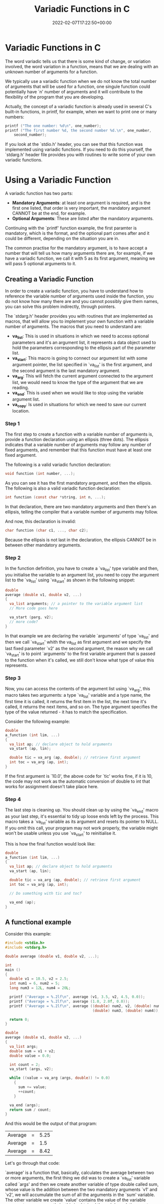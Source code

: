 #+title: Variadic Functions in C
#+date: 2022-02-07T17:22:50+00:00
#+draft: false
#+image: /img/thumbs/va_funcs.png
#+description: Variadic functions in the C programming language
#+categories[]: C
#+tags[]: Programming Beginners
#+type: post

* Variadic Functions in C

  The word variadic tells us that there is some kind of change, or variation
  involved, the word variation in a function, means that we are dealing with an
  unknown number of arguments for a function.

  We typically use a variadic function when we do not know the total number of
  arguments that will be used for a function, one singule function could
  potentially have `n' number of arguments and it will contribute to the
  flexibility of the program that you are developing.

  Actually, the concept of a variadic function is already used in several C's
  built-in functions, in printf, for example, when we want to print one or many
  numbers:

  #+BEGIN_SRC C
    printf ("The one number: %d\n", one_number);
    printf ("The first number %d, the second number %d.\n", one_number,
	    second_number);
  #+END_SRC

  If you look at the `stdio.h' header, you can see that this function was
  implemented using variadic functions. If you need to do this yourself, the
  `stdarg.h' header file provides you with routines to write some of your own
  variadic functions.

* Using a Variadic Function

  A variadic function has two parts:

  - *Mandatory Arguments*: at least one argument is required, and is the first
    one listed, that order is very important, the mandatory argument CANNOT be
    at the end, for example.
  - *Optional Arguments*: These are listed after the mandatory arguments.

  Continuing with the `printf' function example, the first paramter is
  mandatory, which is the format, and the optional part comes after and it
  could be different, depending on the situation you are in.

  The common practise for the mandatory argument, is to have accept a number
  that will tell us how many arguments there are, for example, if we have a
  variadic function, we call it with 5 as its first argument, meaning we will
  pass 5 optional arguments to it.

** Creating a Variadic Function

   In order to create a variadic function, you have to understand how to
   reference the variable number of arguments used inside the function, you do
   not know how many there are and you cannot possibly give them names, you can
   solve this problem indirectly, through pointers.

   The `stdarg.h' header provides you with routines that are implemented as
   macros, that will allow you to implement your own function with a variable
   number of arguments. The macros that you need to understand are:

   - *va_list*: This is used in situations in which we need to access optional
     parameters and it's an argument list, it represents a data object used to
     hold the parameters corresponding to the ellipsis part of the parameter
     list.
   - *va_start*: This macro is going to connect our argument list with some
     argument pointer, the list specified in `va_list' is the first argument,
     and the second argument is the last mandatory argument.
   - *va_arg*: This will fetch the current argument connected to the argument
     list, we would need to know the type of the argument that we are reading.
   - *va_end*: This is used when we would like to stop using the variable
     argument list.
   - *va_copy*: Is used in situations for which we need to save our current
     location.

*** Step 1

    The first step to create a function with a variable number of arguments is,
    provide a function declaration using an ellipsis (three dots). The ellipsis
    indicates that a variable number of arguments may follow any number of fixed
    arguments, and remember that this function must have at least one fixed
    argument.

    The following is a valid variadic function declaration:

    #+BEGIN_SRC C
      void function (int number, ...);
    #+END_SRC

    As you can see it has the first mandatory argument, and then the ellipsis.
    The following is also a valid variadic function declaration:

    #+BEGIN_SRC C
      int function (const char *string, int n, ...);
    #+END_SRC

    In that declaration, there are two mandatory arguments and then there's an
    ellipsis, telling the compiler that a variable number of arguments may
    follow.

    And now, this declaration is invalid:

    #+BEGIN_SRC C
      char function (char c1, ..., char c2);
    #+END_SRC

    Because the ellipsis is not last in the declaration, the ellipsis CANNOT be
    in between other mandatory arguments.

*** Step 2

    In the function definition, you have to create a `va_list' type variable and
    then, you initialise the variable to an argument list, you need to copy the
    argument list to the `va_list' using `va_start' as shown in the following
    snippet:

    #+BEGIN_SRC C
      double
      average (double v1, double v2, ...)
      {
        va_list arguments; // a pointer to the variable argument list
        // More code goes here

        va_start (parg, v2);
        // more code?
      }
    #+END_SRC

    In that example we are declaring the variable `arguments' of type `va_list'
    and then we call `va_start' whith the va_list as first argument and we
    specify the last fixed parameter `v2' as the second argument, the reason why
    we call `va_start' is to point `arguments' to the first variable argument
    that is passed to the function when it's called, we still don't know what
    type of value this represents.

*** Step 3

Now, you can access the contents of the argument list using `va_arg', this macro
takes two arguments: a type `va_list' variable and a type name, the first time
it is called, it returns the first item in the list, the next time it's called,
it returns the next items, and so on. The type argument specifies the type of
the value returned - it has to match the specification.

Consider the following example:

#+BEGIN_SRC C
  double
  a_function (int lim, ...)
  {
    va_list ap; // declare object to hold arguments
    va_start (ap, lin);

    double tic = va_arg (ap, double); // retrieve first argument
    int toc = va_arg (ap, int);
  }
#+END_SRC

If the first argument is `10.0', the above code for `tic' works fine, if it is
10, the code may not work as the automatic conversion of double to int that
works for assignment doesn't take place here.

*** Step 4

The last step is cleaning up. You should clean up by using the `va_end' macro as
your last step, it's essential to tidy up loose ends left by the process. This
macro takes a `va_list' variable as its argument and resets its pointer to NULL.
If you omit this call, your program may not work properly, the variable might
won't be usable unless you use `va_start' to reinitialise it.

This is how the final function would look like:

#+BEGIN_SRC C
  double
  a_function (int lim, ...)
  {
    va_list ap; // declare object to hold arguments
    va_start (ap, lin);

    double tic = va_arg (ap, double); // retrieve first argument
    int toc = va_arg (ap, int);

    // Do something with tic and toc?

    va_end (ap);
  }
#+END_SRC

** A functional example

Consider this example:

#+BEGIN_SRC C
  #include <stdio.h>
  #include <stdarg.h>

  double average (double v1, double v2, ...);

  int
  main ()
  {
    double v1 = 10.5, v2 = 2.5;
    int num1 = 6, num2 = 5;
    long num3 = 12L, num4 = 20L;

    printf ("Average = %.2lf\n", average (v1, 3.5, v2, 4.5, 0.0));
    printf ("Average = %.2lf\n", average (1.0, 2.0f, 0.0));
    printf ("Average = %.2lf\n", average ((double) num2, v2, (double) num1,
                                          (double) num3, (double) num4));

    return 0;
  }

  double
  average (double v1, double v2, ...)
  {
    va_list args;
    double sum = v1 + v2;
    double value = 0.0;

    int count = 2;
    va_start (args, v2);

    while ((value = va_arg (args, double)) != 0.0)
      {
        sum += value;
        ++count;
      }

    va_end (args);
    return sum / count;
  }
#+END_SRC

And this would be the output of that program:

#+RESULTS:
| Average | = | 5.25 |
| Average | = |  1.5 |
| Average | = | 8.42 |

Let's go through that code:

`average' is a function that, basically, calculates the average between two or
more arguments, the first thing we did was to create a `va_list' variable called
`args' and then we create another variable of type double called sum, whose
value is the addition between the two mandatory arguments `v1' and `v2', we will
accumulate the sum of all the arguments in the `sum' variable. The other
variable we create `value' contains the value of the variable argument we are
currently in, this is obtained through `va_arg', the count variable will just
count the number of arguments and now, we start our variadic argument list,
remember that it takes as arguments the va_list and the last mandatory argument
of the function.

We have a while loop whose condition calls another function fom `stdarg.h' which
returns the argument value we are currently in, and we are storing this value in
the `value' variable and we are comparing this value with `0.0', if `value' is
equals to `0.0' stop the execution of the loop. Inside the loop, we just have
statements for adding the value to sum and incrementing count by one, finally,
we are calling `va_end' to free our va_list and we are returning the division
between sum and count.

** In Summary

- There must be at least one fixed parameter.
- You have to call `va_start' to initialise the value of the variable argument
  list pointer in your function, this pointer must be declared as type of
  `va_list'.
- There needs to be a mechanism to determine the type of each argument, either
  there can be a default type assumed or there can be a parameter that allows
  the argument type to be termined. For example, you could have an extra fixed
  argument in the `average' function that would have the value 0 if the variable
  arguments were double and 1 if they were long.
- You must have a way to determine when the list of arguments is finished, for
  example, the last argument in the variable argument list could have a fixed
  value - /this is called a sentinel value/ - or the first argument could
  specify the count of the number of arguments in total or in the variable part
  of the argument list.
- You must call `va_end' before you exit a function with a variable number of
  arguments, if you don't, the function will not work properly.

* va_copy

va_copy is a way to copy the arguments as `va_arg' doesn't provice a way to
back up to previous arguments. It is possible that you may need to process a
variable argument list more than once or to preserve a copy of the `va_list'
variable.

va_copy takes two arguments the destination and the source va_list. This is a
little example on how it would be used:

#+BEGIN_SRC C
  va_list arg;
  va_list arg_copy;

  va_copy (arg_copy, arg);
#+END_SRC

That little snippet of code will copy the values of `arg' into `arg_copy' and
now you could process `arg' and `arg_copy' independently to extract argument
values `va_arg'.

It's important to note that the `va_copy' function will copy the va_list exactly
as it is, if you have alreadey exected `va_arg' to extract argument values from
the list before calling `va_copy', the resulting va_List will be in an identical
state to the source va_list.

Don't use the same `va_list' variable as destination twice before calling
`va_end' on it first, don't do this:

#+BEGIN_SRC C
  va_list arg;
  va_list arg_copy;

  va_copy (arg_copy, arg);
  va_copy (arg_copy, another_valist);
#+END_SRC

You'd have to call `va_end' for `arg_copy' first.

